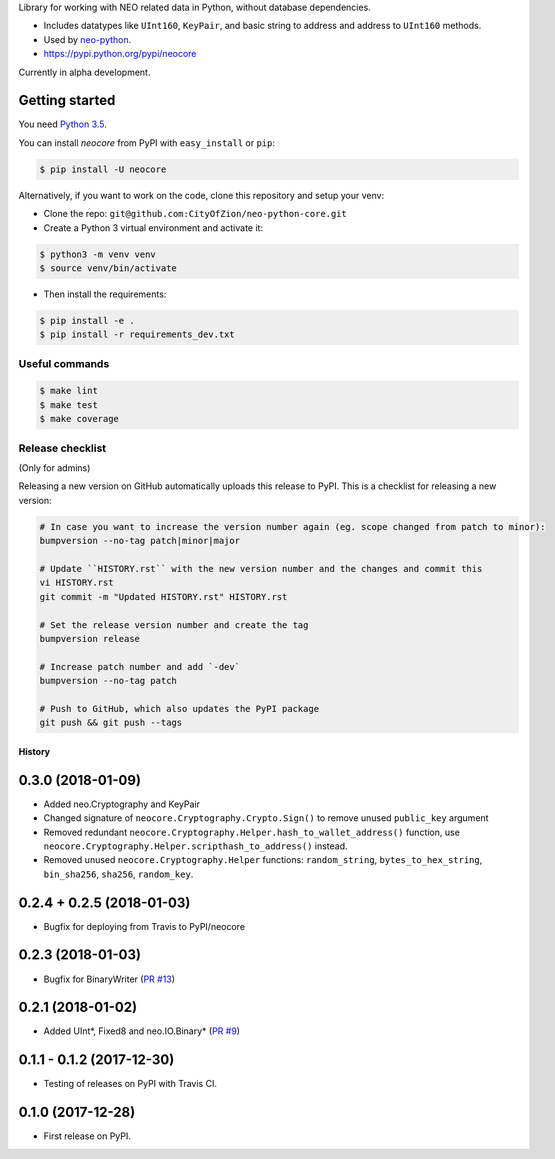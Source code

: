 Library for working with NEO related data in Python, without database dependencies.

.. image:: https://travis-ci.org/CityOfZion/neo-python-core.svg?branch=master
        :target: https://travis-ci.org/CityOfZion/neo-python-core

.. image:: https://coveralls.io/repos/github/CityOfZion/neo-python-core/badge.svg
        :target: https://coveralls.io/github/CityOfZion/neo-python-core


* Includes datatypes like ``UInt160``, ``KeyPair``, and basic string to address and address to ``UInt160`` methods.
* Used by `neo-python <https://github.com/CityOfZion/neo-python>`_.
* https://pypi.python.org/pypi/neocore

Currently in alpha development.


Getting started
---------------

You need `Python 3.5 <https://www.python.org/downloads/release/python-354/>`_.

You can install `neocore` from PyPI with ``easy_install`` or ``pip``:


.. code-block:: console

    $ pip install -U neocore

Alternatively, if you want to work on the code, clone this repository and setup your venv:

* Clone the repo: ``git@github.com:CityOfZion/neo-python-core.git``
* Create a Python 3 virtual environment and activate it:

.. code-block:: console

    $ python3 -m venv venv
    $ source venv/bin/activate

* Then install the requirements:

.. code-block:: console

    $ pip install -e .
    $ pip install -r requirements_dev.txt


Useful commands
^^^^^^^^^^^^^^^

.. code-block:: console

    $ make lint
    $ make test
    $ make coverage


Release checklist
^^^^^^^^^^^^^^^^^

(Only for admins)

Releasing a new version on GitHub automatically uploads this release to PyPI.
This is a checklist for releasing a new version:

.. code-block:: console

    # In case you want to increase the version number again (eg. scope changed from patch to minor):
    bumpversion --no-tag patch|minor|major

    # Update ``HISTORY.rst`` with the new version number and the changes and commit this
    vi HISTORY.rst
    git commit -m "Updated HISTORY.rst" HISTORY.rst

    # Set the release version number and create the tag
    bumpversion release

    # Increase patch number and add `-dev`
    bumpversion --no-tag patch

    # Push to GitHub, which also updates the PyPI package
    git push && git push --tags


=======
History
=======

0.3.0 (2018-01-09)
------------------
* Added neo.Cryptography and KeyPair
* Changed signature of ``neocore.Cryptography.Crypto.Sign()`` to remove unused ``public_key`` argument
* Removed redundant ``neocore.Cryptography.Helper.hash_to_wallet_address()`` function, use  ``neocore.Cryptography.Helper.scripthash_to_address()`` instead.
* Removed unused ``neocore.Cryptography.Helper`` functions: ``random_string``, ``bytes_to_hex_string``, ``bin_sha256``, ``sha256``, ``random_key``.


0.2.4 + 0.2.5 (2018-01-03)
--------------------------
* Bugfix for deploying from Travis to PyPI/neocore


0.2.3 (2018-01-03)
------------------
* Bugfix for BinaryWriter (`PR #13 <https://github.com/CityOfZion/neo-python-core/pull/13>`_)


0.2.1 (2018-01-02)
------------------
* Added UInt*, Fixed8 and neo.IO.Binary* (`PR #9 <https://github.com/CityOfZion/neo-python-core/pull/9>`_)


0.1.1 - 0.1.2 (2017-12-30)
--------------------------

* Testing of releases on PyPI with Travis CI.


0.1.0 (2017-12-28)
------------------

* First release on PyPI.


